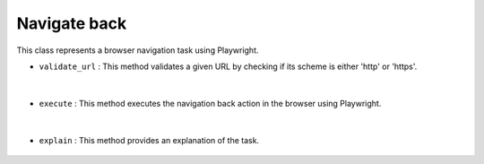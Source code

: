 Navigate back
=============





This class represents a browser navigation task using Playwright.


- ``validate_url`` : This method validates a given URL by checking if its scheme is either 'http' or 'https'.

    .. autofunction:: tasks.playwright.navigate_back.NavigateBack.validate_url
        :no-index:


|


- ``execute`` : This method executes the navigation back action in the browser using Playwright.

    .. autofunction:: tasks.playwright.navigate_back.NavigateBack.execute
        :no-index:


|


- ``explain`` : This method provides an explanation of the task.

    .. autofunction:: tasks.playwright.navigate_back.NavigateBack.explain
        :no-index:







